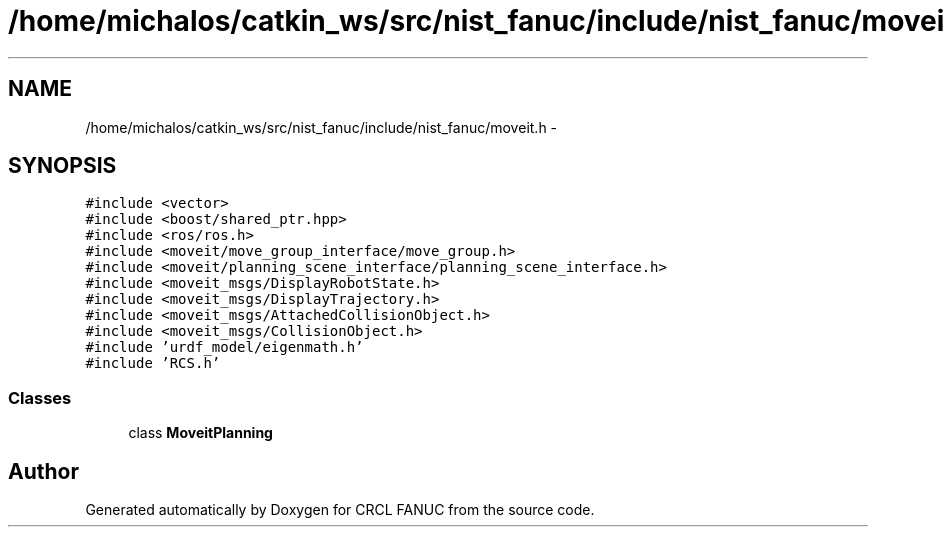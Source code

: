 .TH "/home/michalos/catkin_ws/src/nist_fanuc/include/nist_fanuc/moveit.h" 3 "Thu Mar 10 2016" "CRCL FANUC" \" -*- nroff -*-
.ad l
.nh
.SH NAME
/home/michalos/catkin_ws/src/nist_fanuc/include/nist_fanuc/moveit.h \- 
.SH SYNOPSIS
.br
.PP
\fC#include <vector>\fP
.br
\fC#include <boost/shared_ptr\&.hpp>\fP
.br
\fC#include <ros/ros\&.h>\fP
.br
\fC#include <moveit/move_group_interface/move_group\&.h>\fP
.br
\fC#include <moveit/planning_scene_interface/planning_scene_interface\&.h>\fP
.br
\fC#include <moveit_msgs/DisplayRobotState\&.h>\fP
.br
\fC#include <moveit_msgs/DisplayTrajectory\&.h>\fP
.br
\fC#include <moveit_msgs/AttachedCollisionObject\&.h>\fP
.br
\fC#include <moveit_msgs/CollisionObject\&.h>\fP
.br
\fC#include 'urdf_model/eigenmath\&.h'\fP
.br
\fC#include 'RCS\&.h'\fP
.br

.SS "Classes"

.in +1c
.ti -1c
.RI "class \fBMoveitPlanning\fP"
.br
.in -1c
.SH "Author"
.PP 
Generated automatically by Doxygen for CRCL FANUC from the source code\&.
